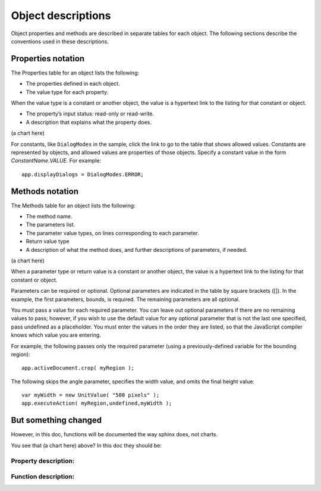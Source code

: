 ===================
Object descriptions
===================

Object properties and methods are described in separate tables for each object. The following sections describe the conventions used in these descriptions.

-------------------
Properties notation
-------------------

The Properties table for an object lists the following:

* The properties defined in each object.
* The value type for each property.

When the value type is a constant or another object, the value is a hypertext link to the listing for that constant or object. 

* The property’s input status: read-only or read-write.
* A description that explains what the property does. 

(a chart here)

For constants, like ``DialogModes`` in the sample, click the link to go to the table that shows allowed values. 
Constants are represented by objects, and allowed values are properties of those objects. Specify a constant value in the form *ConstantName.VALUE.* For example::

	app.displayDialogs = DialogModes.ERROR;

----------------
Methods notation
----------------

The Methods table for an object lists the following:

* The method name.
* The parameters list.
* The parameter value types, on lines corresponding to each parameter.
* Return value type
* A description of what the method does, and further descriptions of parameters, if needed. 

(a chart here)

When a parameter type or return value is a constant or another object, the value is a hypertext link to the listing for that constant or object.

Parameters can be required or optional. Optional parameters are indicated in the table by square brackets ([]). In the example, the first parameters, bounds, is required. The remaining parameters are all optional. 

You must pass a value for each required parameter. You can leave out optional parameters if there are no remaining values to pass; however, if you wish to use the default value for any optional parameter that is not the last one specified, pass undefined as a placeholder. You must enter the values in the order they are listed, so that the JavaScript compiler knows which value you are entering. 

For example, the following passes only the required parameter (using a previously-defined variable for the bounding region)::

	app.activeDocument.crop( myRegion );

The following skips the angle parameter, specifies the width value, and omits the final height value::

	var myWidth = new UnitValue( "500 pixels" );
	app.executeAction( myRegion,undefined,myWidth );

---------------------
But something changed
---------------------

However, in this doc, functions will be documented the way sphinx does, not charts.

You see that (a chart here) above? In this doc they should be:

^^^^^^^^^^^^^^^^^^^^^
Property description:
^^^^^^^^^^^^^^^^^^^^^

.. property:: displayDialogs
	
	The dialog mode for the application, which controls what types of dialogs should be displayed when running scripts.
	
	:Permission: Read-write
	
	:Type: :class:`DialogModes`

^^^^^^^^^^^^^^^^^^^^^
Function description:
^^^^^^^^^^^^^^^^^^^^^

.. function:: crop(bounds[, angle, width, height])
	
	Crops the document. 
	
	:Parameters:
		:bounds: array of 4 :class:`UnitValue`: for the region remaining after cropping, [left, top, right, bottom]
		:angle: number
		:width: :class:`UnitValue`
		:height: :class:`UnitValue`
	
	:Returns: `undefined`
